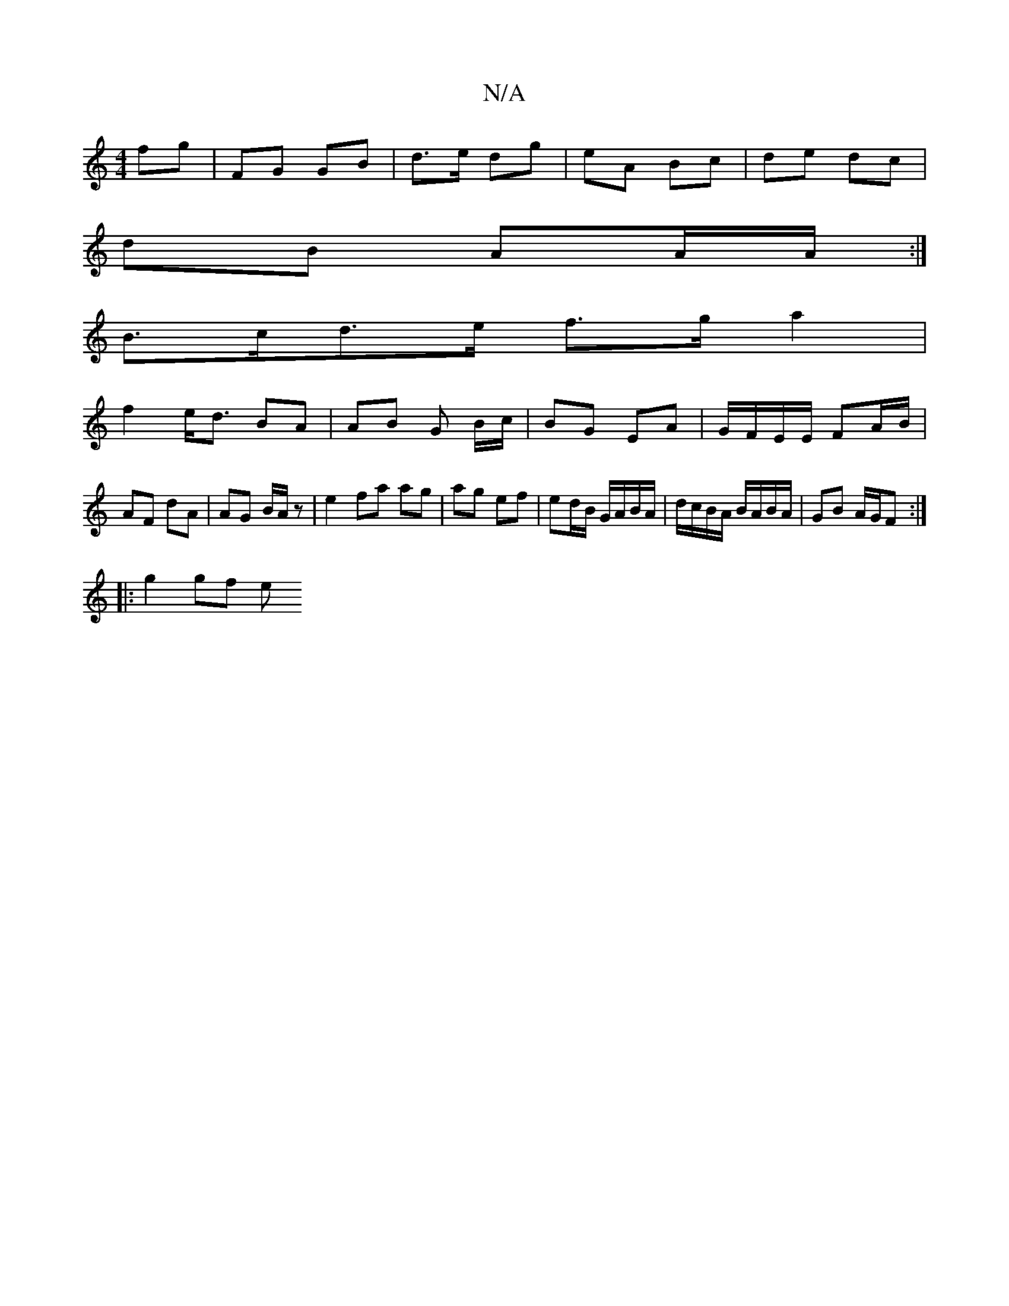 X:1
T:N/A
M:4/4
R:N/A
K:Cmajor
 fg|FG GB|d>e dg|eA Bc | de dc |
dB AA/A/:|
B>cd>e f>ga2|
f2 e<d BA | AB G B/c/ | BG EA | G/F/E/E/ FA/B/ | AF dA | AG B/A/z | e2 fa ag | ag ef | ed/B/ G/A/B/A/|d/c/B/A/ B/A/B/A/|GB A/G/F :|
|: g2 gf e